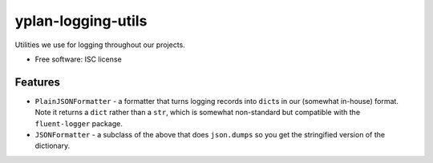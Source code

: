 ===================
yplan-logging-utils
===================

.. image:: https://img.shields.io/pypi/v/yplan-logging-utils.svg
        :target: https://pypi.python.org/pypi/yplan-logging-utils

.. image:: https://img.shields.io/travis/YPlan/yplan-logging-utils.svg
        :target: https://travis-ci.org/YPlan/yplan-logging-utils

Utilities we use for logging throughout our projects.

* Free software: ISC license

Features
--------

* ``PlainJSONFormatter`` - a formatter that turns logging records into ``dict``\s in our (somewhat in-house) format.
  Note it returns a ``dict`` rather than a ``str``, which is somewhat non-standard but compatible with the
  ``fluent-logger`` package.
* ``JSONFormatter`` - a subclass of the above that does ``json.dumps`` so you get the stringified version of the
  dictionary.
